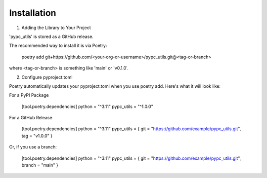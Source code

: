 Installation
============

1. Adding the Library to Your Project

'pypc_utils' is stored as a GitHub release.

The recommended way to install it is via Poetry:

    poetry add git+https://github.com/<your-org-or-username>/pypc_utils.git@<tag-or-branch>

where <tag-or-branch> is something like 'main' or 'v0.1.0'.

2. Configure pyproject.toml

Poetry automatically updates your pyproject.toml when you use poetry add. Here's what it will look like:

For a PyPI Package
 
    [tool.poetry.dependencies]
    python = "^3.11"
    pypc_utils = "^1.0.0"

For a GitHub Release

    [tool.poetry.dependencies]
    python = "^3.11"
    pypc_utils = { git = "https://github.com/example/pypc_utils.git", tag = "v1.0.0" }

Or, if you use a branch:

    [tool.poetry.dependencies]
    python = "^3.11"
    pypc_utils = { git = "https://github.com/example/pypc_utils.git", branch = "main" }
